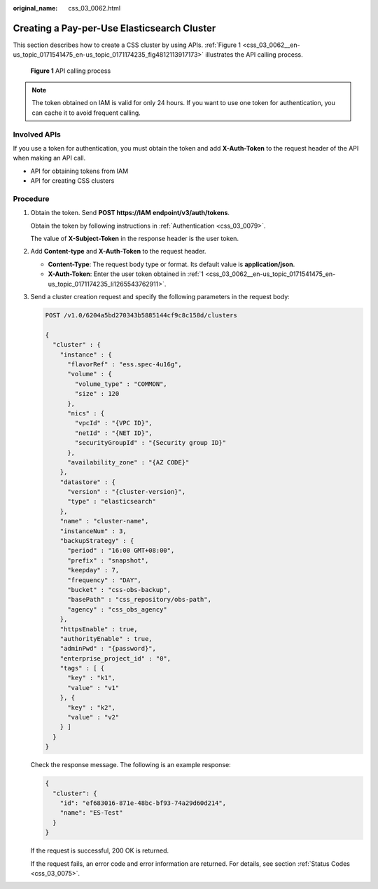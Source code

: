 :original_name: css_03_0062.html

.. _css_03_0062:

Creating a Pay-per-Use Elasticsearch Cluster
============================================

This section describes how to create a CSS cluster by using APIs. :ref:`Figure 1 <css_03_0062__en-us_topic_0171541475_en-us_topic_0171174235_fig4812113917173>` illustrates the API calling process.

.. _css_03_0062__en-us_topic_0171541475_en-us_topic_0171174235_fig4812113917173:

.. figure:: /_static/images/en-us_image_0000002119117513.png
   :alt: **Figure 1** API calling process

   **Figure 1** API calling process

.. note::

   The token obtained on IAM is valid for only 24 hours. If you want to use one token for authentication, you can cache it to avoid frequent calling.

Involved APIs
-------------

If you use a token for authentication, you must obtain the token and add **X-Auth-Token** to the request header of the API when making an API call.

-  API for obtaining tokens from IAM
-  API for creating CSS clusters

Procedure
---------

#. .. _css_03_0062__en-us_topic_0171541475_en-us_topic_0171174235_li1265543762911:

   Obtain the token. Send **POST https://IAM** **endpoint/v3/auth/tokens**.

   Obtain the token by following instructions in :ref:`Authentication <css_03_0079>`.

   The value of **X-Subject-Token** in the response header is the user token.

#. Add **Content-type** and **X-Auth-Token** to the request header.

   -  **Content-Type**: The request body type or format. Its default value is **application/json**.
   -  **X-Auth-Token**: Enter the user token obtained in :ref:`1 <css_03_0062__en-us_topic_0171541475_en-us_topic_0171174235_li1265543762911>`.

#. Send a cluster creation request and specify the following parameters in the request body:

   .. code-block:: text

      POST /v1.0/6204a5bd270343b5885144cf9c8c158d/clusters

      {
        "cluster" : {
          "instance" : {
            "flavorRef" : "ess.spec-4u16g",
            "volume" : {
              "volume_type" : "COMMON",
              "size" : 120
            },
            "nics" : {
              "vpcId" : "{VPC ID}",
              "netId" : "{NET ID}",
              "securityGroupId" : "{Security group ID}"
            },
            "availability_zone" : "{AZ CODE}"
          },
          "datastore" : {
            "version" : "{cluster-version}",
            "type" : "elasticsearch"
          },
          "name" : "cluster-name",
          "instanceNum" : 3,
          "backupStrategy" : {
            "period" : "16:00 GMT+08:00",
            "prefix" : "snapshot",
            "keepday" : 7,
            "frequency" : "DAY",
            "bucket" : "css-obs-backup",
            "basePath" : "css_repository/obs-path",
            "agency" : "css_obs_agency"
          },
          "httpsEnable" : true,
          "authorityEnable" : true,
          "adminPwd" : "{password}",
          "enterprise_project_id" : "0",
          "tags" : [ {
            "key" : "k1",
            "value" : "v1"
          }, {
            "key" : "k2",
            "value" : "v2"
          } ]
        }
      }

   Check the response message. The following is an example response:

   .. code-block::

      {
        "cluster": {
          "id": "ef683016-871e-48bc-bf93-74a29d60d214",
          "name": "ES-Test"
        }
      }

   If the request is successful, 200 OK is returned.

   If the request fails, an error code and error information are returned. For details, see section :ref:`Status Codes <css_03_0075>`.
